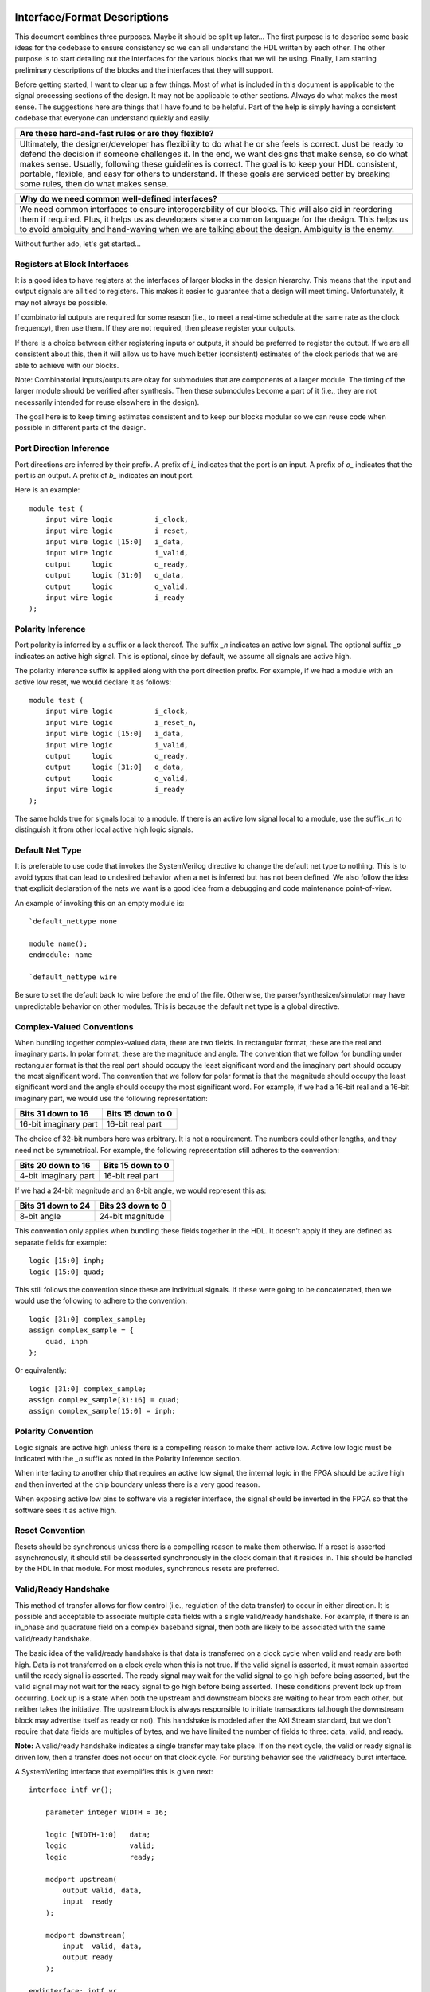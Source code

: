 #############################
Interface/Format Descriptions
#############################

This document combines three purposes. Maybe it should be split
up later... The first purpose is to describe some basic ideas
for the codebase to ensure consistency so we can all understand
the HDL written by each other. The other purpose is to start
detailing out the interfaces for the various blocks that we will
be using. Finally, I am starting preliminary descriptions of the
blocks and the interfaces that they will support.

Before getting started, I want to clear up a few things. Most of
what is included in this document is applicable to the signal
processing sections of the design. It may not be applicable to
other sections. Always do what makes the most sense. The
suggestions here are things that I have found to be helpful.
Part of the help is simply having a consistent codebase that
everyone can understand quickly and easily.

+--------------------------------------------------------------+
| Are these hard-and-fast rules or are they flexible?          |
+==============================================================+
| Ultimately, the designer/developer has flexibility to do what|
| he or she feels is correct. Just be ready to defend the      |
| decision if someone challenges it. In the end, we want       |
| designs that make sense, so do what makes sense. Usually,    |
| following these guidelines is correct. The goal is to keep   |
| your HDL consistent, portable, flexible, and easy for others |
| to understand. If these goals are serviced better by breaking|
| some rules, then do what makes sense.                        |
+--------------------------------------------------------------+

+--------------------------------------------------------------+
| Why do we need common well-defined interfaces?               |
+==============================================================+
| We need common interfaces to ensure interoperability of our  |
| blocks. This will also aid in reordering them if required.   |
| Plus, it helps us as developers share a common language for  |
| the design. This helps us to avoid ambiguity and hand-waving |
| when we are talking about the design. Ambiguity is the enemy.|
+--------------------------------------------------------------+

Without further ado, let's get started...

******************************
Registers at Block Interfaces
******************************

It is a good idea to have registers at the interfaces of larger
blocks in the design hierarchy. This means that the input and
output signals are all tied to registers. This makes it easier
to guarantee that a design will meet timing. Unfortunately, it
may not always be possible.

If combinatorial outputs are required for some reason (i.e.,
to meet a real-time schedule at the same rate as the clock
frequency), then use them. If they are not required, then
please register your outputs.

If there is a choice between either registering inputs or
outputs, it should be preferred to register the output. If we
are all consistent about this, then it will allow us to have
much better (consistent) estimates of the clock periods that
we are able to achieve with our blocks.

Note: Combinatorial inputs/outputs are okay for submodules
that are components of a larger module. The timing of the
larger module should be verified after synthesis. Then these
submodules become a part of it (i.e., they are not necessarily
intended for reuse elsewhere in the design).

The goal here is to keep timing estimates consistent and
to keep our blocks modular so we can reuse code when possible
in different parts of the design.

**************************
Port Direction Inference
**************************

Port directions are inferred by their prefix. A prefix of *i_*
indicates that the port is an input. A prefix of *o_* indicates
that the port is an output. A prefix of *b_* indicates an inout
port.

Here is an example::

    module test (
        input wire logic          i_clock,
        input wire logic          i_reset,
        input wire logic [15:0]   i_data,
        input wire logic          i_valid,
        output     logic          o_ready,
        output     logic [31:0]   o_data,
        output     logic          o_valid,
        input wire logic          i_ready
    );

**************************
Polarity Inference
**************************

Port polarity is inferred by a suffix or a lack thereof. The suffix
*_n* indicates an active low signal. The optional suffix *_p* indicates
an active high signal. This is optional, since by default, we assume
all signals are active high.

The polarity inference suffix is applied along with the port direction
prefix. For example, if we had a module with an active low reset, we
would declare it as follows::

    module test (
        input wire logic          i_clock,
        input wire logic          i_reset_n,
        input wire logic [15:0]   i_data,
        input wire logic          i_valid,
        output     logic          o_ready,
        output     logic [31:0]   o_data,
        output     logic          o_valid,
        input wire logic          i_ready
    );

The same holds true for signals local to a module. If there is an
active low signal local to a module, use the suffix *_n* to
distinguish it from other local active high logic signals.

**************************
Default Net Type
**************************

It is preferable to use code that invokes the SystemVerilog directive
to change the default net type to nothing. This is to avoid typos that
can lead to undesired behavior when a net is inferred but has not been
defined. We also follow the idea that explicit declaration of the nets
we want is a good idea from a debugging and code maintenance
point-of-view.

An example of invoking this on an empty module is::

    `default_nettype none

    module name();
    endmodule: name

    `default_nettype wire

Be sure to set the default back to wire before the end of the file.
Otherwise, the parser/synthesizer/simulator may have unpredictable
behavior on other modules. This is because the default net type is a
global directive.

**************************
Complex-Valued Conventions
**************************

When bundling together complex-valued data, there are two fields.
In rectangular format, these are the real and imaginary parts.
In polar format, these are the magnitude and angle. The convention
that we follow for bundling under rectangular format is that the
real part should occupy the least significant word and the
imaginary part should occupy the most significant word. The
convention that we follow for polar format is that the magnitude
should occupy the least significant word and the angle should
occupy the most significant word. For example, if we had a 16-bit
real and a 16-bit imaginary part, we would use the following
representation:

+------------------------+------------------------+
| Bits 31 down to 16     | Bits 15 down to 0      |
+========================+========================+
| 16-bit imaginary part  | 16-bit real part       |
+------------------------+------------------------+

The choice of 32-bit numbers here was arbitrary. It is not a
requirement. The numbers could other lengths, and they need
not be symmetrical. For example, the following representation
still adheres to the convention:

+------------------------+------------------------+
| Bits 20 down to 16     | Bits 15 down to 0      |
+========================+========================+
| 4-bit imaginary part   | 16-bit real part       |
+------------------------+------------------------+

If we had a 24-bit magnitude and an 8-bit angle, we would
represent this as:

+------------------------+------------------------+
| Bits 31 down to 24     | Bits 23 down to 0      |
+========================+========================+
| 8-bit angle            | 24-bit magnitude       |
+------------------------+------------------------+

This convention only applies when bundling these fields together
in the HDL. It doesn't apply if they are defined as separate
fields for example::

    logic [15:0] inph;
    logic [15:0] quad;

This still follows the convention since these are individual
signals. If these were going to be concatenated, then we would
use the following to adhere to the convention::

    logic [31:0] complex_sample;
    assign complex_sample = {
        quad, inph
    };

Or equivalently::

    logic [31:0] complex_sample;
    assign complex_sample[31:16] = quad;
    assign complex_sample[15:0] = inph;

**********************
Polarity Convention
**********************

Logic signals are active high unless there is a compelling reason
to make them active low. Active low logic must be indicated with the
*_n* suffix as noted in the Polarity Inference section.

When interfacing to another chip that requires an active low signal,
the internal logic in the FPGA should be active high and then
inverted at the chip boundary unless there is a very good reason.

When exposing active low pins to software via a register interface,
the signal should be inverted in the FPGA so that the software sees
it as active high.

**********************
Reset Convention
**********************

Resets should be synchronous unless there is a compelling reason
to make them otherwise. If a reset is asserted asynchronously, it
should still be deasserted synchronously in the clock domain that
it resides in. This should be handled by the HDL in that module.
For most modules, synchronous resets are preferred.

**********************
Valid/Ready Handshake
**********************

This method of transfer allows for flow control (i.e.,
regulation of the data transfer) to occur in either
direction. It is possible and acceptable to associate
multiple data fields with a single valid/ready handshake.
For example, if there is an in_phase and quadrature field
on a complex baseband signal, then both are likely to be
associated with the same valid/ready handshake.

The basic idea of the valid/ready handshake is that data is
transferred on a clock cycle when valid and ready are both
high. Data is not transferred on a clock cycle when this is
not true. If the valid signal is asserted, it must remain
asserted until the ready signal is asserted. The ready signal
may wait for the valid signal to go high before being asserted,
but the valid signal may not wait for the ready signal to go
high before being asserted. These conditions prevent lock up
from occurring. Lock up is a state when both the upstream and
downstream blocks are waiting to hear from each other, but
neither takes the initiative. The upstream block is always
responsible to initiate transactions (although the downstream
block may advertise itself as ready or not). This handshake
is modeled after the AXI Stream standard, but we don't require
that data fields are multiples of bytes, and we have limited
the number of fields to three: data, valid, and ready.

**Note:** A valid/ready handshake indicates a single transfer may
take place. If on the next cycle, the valid or ready signal is
driven low, then a transfer does not occur on that clock cycle.
For bursting behavior see the valid/ready burst interface.

A SystemVerilog interface that exemplifies this is given next::

    interface intf_vr();

        parameter integer WIDTH = 16;

        logic [WIDTH-1:0]   data;
        logic               valid;
        logic               ready;

        modport upstream(
            output valid, data,
            input  ready
        );

        modport downstream(
            input  valid, data,
            output ready
        );

    endinterface: intf_vr

If SystemVerilog interfaces are not well supported by the tools,
then we will just mimic them by using the names with prefixes. For
example::

    module upstream_module (
        input  wire logic       i_clock,
        input  wire logic       i_reset,
        output      logic [7:0] o_sample_data,
        output      logic       o_sample_valid,
        input  wire logic       i_sample_ready
    );
    endmodule

    module downstream_module (
        input  wire logic       i_clock,
        output      logic       i_reset,
        input  wire logic [7:0] i_sample_data,
        input  wire logic       i_sample_valid,
        output      logic       o_sample_ready
    );
    endmodule

Some blocks will only support flow regulation in one direction
or the other (either upstream or downstream only). These can be
implemented by tying a ready/valid signal high or by simply leaving
it off the port map. Anything left off the port map is assumed to
be driven by a constant high value. The preferred implementation is
to leave the port off of the port map.

Do not name signals valid and ready unless they have the semantics
indicated in this section. It will just confuse us.

**********************
Valid/Ready Bursting
**********************

The Valid/Ready Bursting interface indicates that a burst transaction
is required. Using this interface creates a contractual agreement
between two blocks that the burst will occur completely without
push back or gaps in the transmission. It is also possible to
use the Valid/Ready Handshake for bursts, but the contract between
those blocks is that push back and gaps in the valid signal are
allowed. For example, the FFT output and a cyclic prefix buffer
might use this type of bursting interface.

There is a one-to-one correspondence between the signals in the
Valid/Ready Burst and the signals in the Valid/Ready Handshake
described above, but we have changed their names to indicate that
they are part of the burst interface. We prefixed their names
with a *b* to set them apart from the handshaking signals. Thus,
the signal names are bvalid, bready, and bdata. This prefix is
to help avoid developer confusion.

For this interface, when bvalid and bready are both high, a burst is
initiated. Following this, bready should go low, while bvalid remains
high until the entire burst has been transferred. The downstream block
must consume the entire burst (if bready is asserted, then the block
is advertising that it has sufficient space). The bvalid signal
remains high for the duration of the burst. If another burst is
ready, the bvalid signal will remain high after the burst is complete.
The same rules as in the Valid/Ready Handshake apply here to avoid lock
up. The bvalid signal cannot wait on the bready signal. Once bvalid is
asserted, it cannot be deasserted until the transfer has occurred
(except in the case of a reset being asserted).

A SystemVerilog interface that exemplifies this is given next::

    interface intf_burst();

        parameter integer WIDTH = 16;

        logic [WIDTH-1:0]   bdata;
        logic               bvalid;
        logic               bready;

        modport upstream(
            output bvalid, bdata,
            input  bready
        );

        modport downstream(
            input  bvalid, bdata,
            output bready
        );

    endinterface: intf_burst

And a pair of verilog modules that exemplifies this is given here::

    module upstream_module (
        input  wire logic        i_clock,
        input  wire logic        i_reset,
        output      logic [31:0] o_sample_bdata,
        output      logic        o_sample_bvalid,
        input  wire logic        i_sample_bready
    );
    endmodule

    module downstream_module (
        input  wire logic        i_clock,
        output      logic        i_reset,
        input  wire logic [31:0] i_sample_bdata,
        input  wire logic        i_sample_bvalid,
        output      logic        o_sample_bready
    );
    endmodule

Do not name signals bvalid and bready unless they have the semantics
indicated in this section. It will just confuse us.

The burst size is not part of the interface, but is an important part
of the module. It will either be a fixed number built in to the module
or a module parameter (if it can be changed when instantiated). If it
is fixed in the module, then it will typically be included in the
module name. For example, if the bursts represent frames of an FFT
and the size is fixed at 1024. Then the FFT module should be named
something like fft_1024. On the other hand, if the size is
parameterizable, then it should be added to the parameter list when
instantiating the module. This will make the burst length clear to
the uninitated, and make the code more user friendly.

#################################
System Block/Module Descriptions
#################################

******************
Generic Blocks
******************

This section describes blocks that belong neither to the
transmitter nor the receiver, but are still a part of the
overall system design.

==================
System Timer
==================

The system clock continuously increments until it is reset
by the dedicated reset. There is an independent system timer
in each FPGA, but they should all share a common reset and
should therefore be synchronous giving us a global reference
for event scheduling.

Ports:

* i_clock (clock)

* i_reset (1-bit input)

* i_enable (1-bit input)

* o_timer_count (64-bit output)

Associated Registers:

* LSBs

    * Use this register to read out the least significant bits of the system timer without side effects. Only use this register if you do not need the MSBs as well.

* MSBs

    * Use this register to read out the most significant bits of the system timer without side effects. Only use this register if you do not need the LSBs as well.

* MSBs then LSBs

    * Read this register twice in succession to first read the MSBs, and then the associated LSBs. The LSBs are frozen when the MSBs are read until the register is read again. This is done to guarantee a synchronous read of both registers. This is the register to use if you need both LSBs and MSBs read synchronously.

******************
Transmitter Blocks
******************

This section describes blocks that are part of the transmitter design.

==================
Packet Buffers
==================

The purpose of the packet buffers is to delay the transmit chain
processing until a complete packet is ready to be consumed to avoid
starving any stage of the design while waiting for more data to
arrive. This is important in order to meet the real-time constraints
of the DAC.

Ports:

* i_clock (clock)

* i_reset (active-high reset)

* i_byte (8-bit input)

* i_byte_valid (1-bit input)

* o_byte_ready (1-bit output)

* o_byte (8-bit input)

* o_byte_valid (1-bit output)

* i_byte_ready (1-bit output)

Associated Registers:

* Bytes per Packet Less One (32-bit)

    * A register that indicates how many bytes can be stuffed into a single packet. The number of bytes is actually the value of the register plus one. So, zero corresponds to one, 999 corresponds to 1000, and so on.

==================
Scrambler
==================

The scrambler scrambles the input data sequence to ensure that it
appears to be more random when it is transmitted over the channel.
This improves the signal Peak-to-Average Power Ratio (PAPR).

The scrambler design that we will use takes 8-bit inputs and
scrambles them to produce 8-bit outputs.

Ports:

* i_clock (clock)

* i_reset (active-high reset)

* i_byte (8-bit input)

* i_byte_valid (1-bit input)

* o_byte_ready (1-bit output)

* o_byte (8-bit output)

* o_byte_valid (1-bit output)

* i_byte_ready (1-bit input)

==================
LDPC Encoder
==================



==================
QAM Symbol Mapper
==================

==================
Subcarrier Mapper
==================

==============================
Inverse Fast Fourier Transform
==============================

===============
Cyclic Prefixer
===============

================
Sample Turnstile
================

Like a turnstile, this block will apply back pressure
on the upstream blocks and pass only zeros until a set
of conditions is met. There is a condition to turn it
on at a specific count of the system clock. There is a
condition to turn it off after it has been on for a
specific set of clock counts (corresponding to the
rotation of the turnstile).

The sample turnstile assumes that data is always ready
for its consumption. In general, this should be true if
the system doesn't raise the enable right away.

Ports:

* i_sample_inph (16-bit input)

* i_sample_quad (16-bit input)

* o_sample_ready (1-bit output)

* o_sample_inph (16-bit output)

* o_sample_quad (16-bit output)

* i_enable (1-bit input)

* i_reset (1-bit input)

Associated registers:

* Trigger Time (in units of the system clock)

    * When System Clock equals Trigger Time, samples pass through the block

* On-Air Time (in units of the system clock)

    * If samples are passing through the block and System Clock equals On-Air Time, then the turnstile is locked and samples stop passing through.

* Bypass

    * If bypass is set to one and the turnstile is enabled, samples pass through unimpeded.

* Enable (active high)

    * If enable is high, the turnstile is enabled. If enable is low, the turnstile is disabled. If the turnstile is disabled, it outputs zeros and advertises to upstream blocks that it is not ready to accept data.

******************
Receiver Blocks
******************

This section describes blocks that are part of the receiver design.

**To be completed...**
